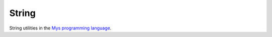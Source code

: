 String
======

String utilities in the `Mys programming language`_.

.. _Mys programming language: https://github.com/mys-lang/mys
